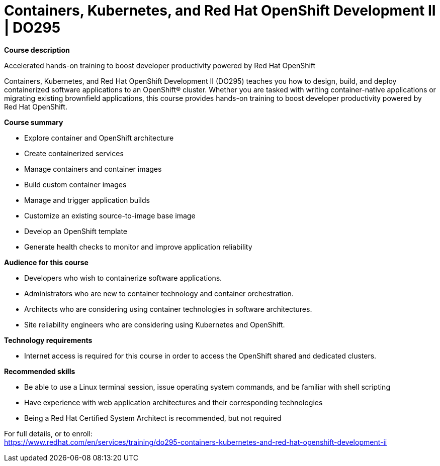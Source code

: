 = Containers, Kubernetes, and Red Hat OpenShift Development II | DO295


*Course description*

Accelerated hands-on training to boost developer productivity powered by Red Hat OpenShift

Containers, Kubernetes, and Red Hat OpenShift Development II (DO295) teaches you how to design, build, and deploy containerized software applications to an OpenShift(R) cluster. Whether you are tasked with writing container-native applications or migrating existing brownfield applications, this course provides hands-on training to boost developer productivity powered by Red Hat OpenShift.

*Course summary*

* Explore container and OpenShift architecture
* Create containerized services
* Manage containers and container images
* Build custom container images
* Manage and trigger application builds
* Customize an existing source-to-image base image
* Develop an OpenShift template
* Generate health checks to monitor and improve application reliability

*Audience for this course*

* Developers who wish to containerize software applications.
* Administrators who are new to container technology and container orchestration.
* Architects who are considering using container technologies in software architectures.
* Site reliability engineers who are considering using Kubernetes and OpenShift.

*Technology requirements*

* Internet access is required for this course in order to access  the OpenShift shared and dedicated clusters.

*Recommended skills*

* Be able to use a Linux terminal session, issue operating system commands, and be familiar with shell scripting
* Have experience with web application architectures and their corresponding technologies
* Being a Red Hat Certified System Architect is recommended, but not required


For full details, or to enroll: +
https://www.redhat.com/en/services/training/do295-containers-kubernetes-and-red-hat-openshift-development-ii
